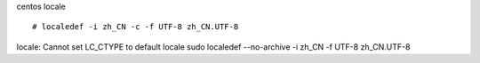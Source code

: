 
centos locale ::

   # localedef -i zh_CN -c -f UTF-8 zh_CN.UTF-8

locale: Cannot set LC_CTYPE to default locale
sudo localedef --no-archive -i zh_CN -f UTF-8 zh_CN.UTF-8

